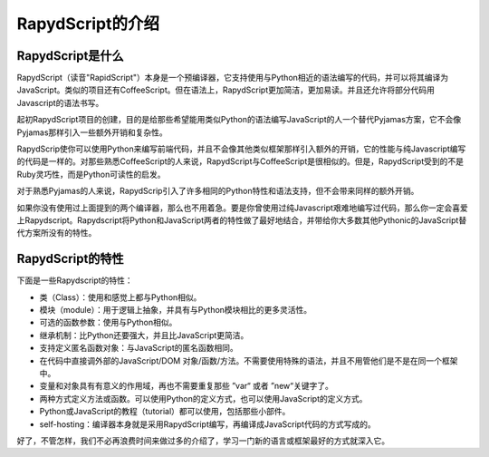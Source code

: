 ==================
RapydScript的介绍
==================

RapydScript是什么
------------------

RapydScript（读音"RapidScript"）本身是一个预编译器，它支持使用与Python相近的语法编写的代码，并可以将其编译为JavaScript。类似的项目还有CoffeeScript。但在语法上，RapydScript更加简洁，更加易读。并且还允许将部分代码用Javascript的语法书写。

起初RapydScript项目的创建，目的是给那些希望能用类似Python的语法编写JavaScript的人一个替代Pyjamas方案，它不会像Pyjamas那样引入一些额外开销和复杂性。

RapydScrip使你可以使用Python来编写前端代码，并且不会像其他类似框架那样引入额外的开销，它的性能与纯Javascript编写的代码是一样的。对那些熟悉CoffeeScript的人来说，RapydScript与CoffeeScript是很相似的。但是，RapydScript受到的不是Ruby灵巧性，而是Python可读性的启发。

对于熟悉Pyjamas的人来说，RapydScrip引入了许多相同的Python特性和语法支持，但不会带来同样的额外开销。

如果你没有使用过上面提到的两个编译器，那么也不用着急。要是你曾使用过纯Javascript艰难地编写过代码，那么你一定会喜爱上Rapydscript。Rapydscript将Python和JavaScript两者的特性做了最好地结合，并带给你大多数其他Pythonic的JavaScript替代方案所没有的特性。

RapydScript的特性
------------------

下面是一些Rapydscript的特性：

- 类（Class）：使用和感觉上都与Python相似。
- 模块（module）：用于逻辑上抽象，并具有与Python模块相比的更多灵活性。
- 可选的函数参数：使用与Python相似。
- 继承机制：比Python还要强大，并且比JavaScript更简洁。
- 支持定义匿名函数对象：与JavaScript的匿名函数相同。
- 在代码中直接调外部的JavaScript/DOM 对象/函数/方法。不需要使用特殊的语法，并且不用管他们是不是在同一个框架中。
- 变量和对象具有有意义的作用域，再也不需要重复那些 ”var“ 或者 ”new“关键字了。
- 两种方式定义方法或函数。可以使用Python的定义方式，也可以使用JavaScript的定义方式。
- Python或JavaScript的教程（tutorial）都可以使用，包括那些小部件。
- self-hosting：编译器本身就是采用RapydScript编写，再编译成JavaScript代码的方式写成的。
 
好了，不管怎样，我们不必再浪费时间来做过多的介绍了，学习一门新的语言或框架最好的方式就深入它。



